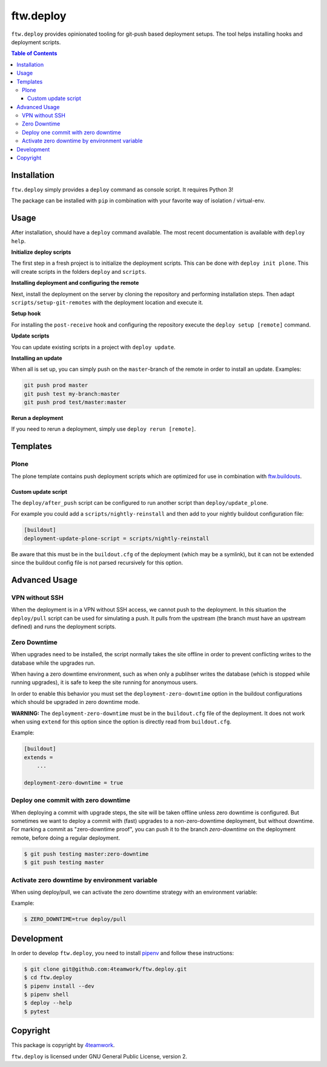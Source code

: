 ftw.deploy
==========

``ftw.deploy`` provides opinionated tooling for git-push based deployment setups.
The tool helps installing hooks and deployment scripts.

.. contents:: Table of Contents


Installation
------------

``ftw.deploy`` simply provides a ``deploy`` command as console script.
It requires Python 3!

The package can be installed with ``pip`` in combination with your favorite
way of isolation / virtual-env.


Usage
-----

After installation, should have a ``deploy`` command available.
The most recent documentation is available with ``deploy help``.


**Initialize deploy scripts**

The first step in a fresh project is to initialize the deployment scripts.
This can be done with ``deploy init plone``.
This will create scripts in the folders ``deploy`` and ``scripts``.

**Installing deployment and configuring the remote**

Next, install the deployment on the server by cloning the repository and
performing installation steps.
Then adapt ``scripts/setup-git-remotes`` with the deployment location and execute it.

**Setup hook**

For installing the ``post-receive`` hook and configuring the repository execute the
``deploy setup [remote]`` command.

**Update scripts**

You can update existing scripts in a project with ``deploy update``.

**Installing an update**

When all is set up, you can simply push on the ``master``-branch  of the remote in
order to install an update. Examples:

.. code::

   git push prod master
   git push test my-branch:master
   git push prod test/master:master

**Rerun a deployment**

If you need to rerun a deployment, simply use ``deploy rerun [remote]``.


Templates
---------

Plone
~~~~~

The plone template contains push deployment scripts which are optimized for use in
combination with `ftw.buildouts <https://github.com/4teamwork/ftw-buildouts>`_.


Custom update script
++++++++++++++++++++

The ``deploy/after_push`` script can be configured to run another script
than ``deploy/update_plone``.

For example you could add a ``scripts/nightly-reinstall`` and then add to
your nightly buildout configuration file:

.. code::

    [buildout]
    deployment-update-plone-script = scripts/nightly-reinstall

Be aware that this must be in the ``buildout.cfg`` of the deployment (which
may be a symlink), but it can not be extended since the buildout config file
is not parsed recursively for this option.


Advanced Usage
--------------

VPN without SSH
~~~~~~~~~~~~~~~

When the deployment is in a VPN without SSH access, we cannot push to the
deployment.
In this situation the ``deploy/pull`` script can be used for simulating a push.
It pulls from the upstream (the branch must have an upstream defined) and runs
the deployment scripts.


Zero Downtime
~~~~~~~~~~~~~

When upgrades need to be installed, the script normally takes the site offline
in order to prevent conflicting writes to the database while the upgrades run.

When having a zero downtime environment, such as when only a publihser writes
the database (which is stopped while running upgrades), it is safe to keep the
site running for anonymous users.

In order to enable this behavior you must set the ``deployment-zero-downtime``
option in the buildout configurations which should be upgraded in zero downtime
mode.

**WARNING:** The ``deployment-zero-downtime`` must be in the ``buildout.cfg`` file
of the deployment. It does not work when using ``extend`` for this option since
the option is directly read from ``buildout.cfg``.

Example:

.. code::

    [buildout]
    extends =
        ...

    deployment-zero-downtime = true

Deploy one commit with zero downtime
~~~~~~~~~~~~~~~~~~~~~~~~~~~~~~~~~~~~

When deploying a commit with upgrade steps, the site will be taken offline
unless zero downtime is configured.
But sometimes we want to deploy a commit with (fast) upgrades to a
non-zero-downtime deployment, but without downtime.
For marking a commit as "zero-downtime proof", you can push it to the branch
`zero-downtime` on the deployment remote, before doing a regular deployment.

.. code::

    $ git push testing master:zero-downtime
    $ git push testing master


Activate zero downtime by environment variable
~~~~~~~~~~~~~~~~~~~~~~~~~~~~~~~~~~~~~~~~~~~~~~

When using deploy/pull, we can activate the zero downtime strategy
with an environment variable:

Example:

.. code::

   $ ZERO_DOWNTIME=true deploy/pull


Development
-----------

In order to develop ``ftw.deploy``, you need to install
`pipenv <https://pipenv.readthedocs.io>`_ and follow these instructions:

.. code::

  $ git clone git@github.com:4teamwork/ftw.deploy.git
  $ cd ftw.deploy
  $ pipenv install --dev
  $ pipenv shell
  $ deploy --help
  $ pytest


Copyright
---------

This package is copyright by `4teamwork <http://www.4teamwork.ch/>`_.

``ftw.deploy`` is licensed under GNU General Public License, version 2.
